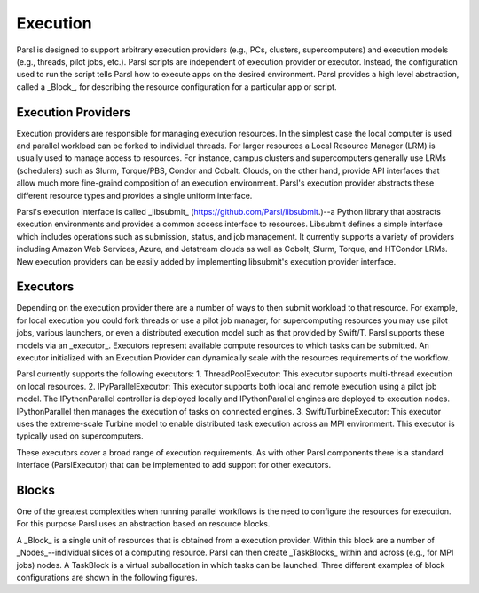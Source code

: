 Execution
===========

Parsl is designed to support arbitrary execution providers (e.g., PCs, clusters, supercomputers) and execution models (e.g., threads, pilot jobs, etc.).  
Parsl scripts are independent of execution provider or executor. Instead, the configuration used to run the script tells Parsl how to execute apps on the desired environment. 
Parsl provides a high level abstraction, called a _Block_, for describing the resource configuration for a particular app or script. 


Execution Providers
---------

Execution providers are responsible for managing execution resources. In the simplest case the local computer is used and parallel workload can be forked to individual threads. For larger resources a Local Resource Manager (LRM) is usually used to manage access to resources. For instance, campus clusters and supercomputers generally use LRMs (schedulers) such as Slurm, Torque/PBS, Condor and Cobalt. Clouds, on the other hand, provide API interfaces that allow much more fine-graind composition of an execution environment. Parsl's execution provider abstracts these different resource types and provides a single uniform interface.

Parsl's execution interface is called _libsubmit_ (`https://github.com/Parsl/libsubmit <https://github.com/Parsl/libsubmit>`_.)--a Python library that abstracts execution environments and provides a common access interface to resources.  
Libsubmit defines a simple interface which includes operations such as submission, status, and job management. It currently supports a variety of providers including Amazon Web Services, Azure, and Jetstream clouds as well as Cobolt, Slurm, Torque, and HTCondor LRMs. New execution providers can be easily added by implementing libsubmit's execution provider interface. 

Executors
--------
Depending on the execution provider there are a number of ways to then submit workload to that resource. For example, for local execution you could fork threads or use a pilot job manager, for supercomputing resources you may use pilot jobs, various launchers, or even a distributed execution model such as that provided by Swift/T. Parsl supports these models via an _executor_. 
Executors represent available compute resources to which tasks can be submitted. An executor initialized with an Execution Provider can dynamically scale with the resources requirements of the workflow.

Parsl currently supports the following executors: 
1. ThreadPoolExecutor: This executor supports multi-thread execution on local resources. 
2. IPyParallelExecutor: This executor supports both local and remote execution using a pilot job model. The IPythonParallel controller is deployed locally and IPythonParallel engines are deployed to execution nodes. IPythonParallel then manages the execution of tasks on connected engines.
3. Swift/TurbineExecutor: This executor uses the extreme-scale Turbine model to enable distributed task execution across an MPI environment. This executor is typically used on supercomputers.

These executors cover a broad range of execution requirements. As with other Parsl components there is a standard interface (ParslExecutor) that can be implemented to add support for other executors.

Blocks
------

One of the greatest complexities when running parallel workflows is the need to configure the resources for execution. For this purpose Parsl uses an abstraction based on resource blocks. 

A _Block_ is a single unit of resources that is obtained from a execution provider. Within this block are a number of _Nodes_--individual slices of a computing resource. Parsl can then create _TaskBlocks_ within and across (e.g., for MPI jobs) nodes.  A TaskBlock is a virtual suballocation in which tasks can be launched. Three different examples of block configurations are shown in the following figures. 
